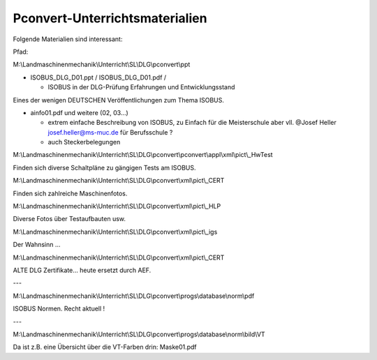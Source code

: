 Pconvert-Unterrichtsmaterialien
===================================

Folgende Materialien sind interessant:

Pfad:

M:\\Landmaschinenmechanik\\Unterricht\\SL\\DLG\\pconvert\\ppt

*   ISOBUS\_DLG\_D01.ppt / ISOBUS\_DLG\_D01.pdf /

    *   ISOBUS in der DLG-Prüfung  
        Erfahrungen und Entwicklungsstand

Eines der wenigen DEUTSCHEN Veröffentlichungen zum Thema ISOBUS.


*   ainfo01.pdf und weitere (02, 03…)

    *   extrem einfache Beschreibung von ISOBUS, zu Einfach für die Meisterschule aber vll. @Josef Heller josef.heller@ms-muc.de für Berufsschule ?
    
    *   auch Steckerbelegungen

M:\\Landmaschinenmechanik\\Unterricht\\SL\\DLG\\pconvert\\pconvert\\appl\\xml\\pict\\\_HwTest

Finden sich diverse Schaltpläne zu gängigen Tests am ISOBUS.

M:\\Landmaschinenmechanik\\Unterricht\\SL\\DLG\\pconvert\\xml\\pict\\\_CERT

Finden sich zahlreiche Maschinenfotos.

M:\\Landmaschinenmechanik\\Unterricht\\SL\\DLG\\pconvert\\xml\\pict\\\_HLP

Diverse Fotos über Testaufbauten usw.

M:\\Landmaschinenmechanik\\Unterricht\\SL\\DLG\\pconvert\\xml\\pict\\\_igs

Der Wahnsinn … 

M:\\Landmaschinenmechanik\\Unterricht\\SL\\DLG\\pconvert\\xml\\pict\\\_CERT

ALTE DLG Zertifikate… heute ersetzt durch AEF.

---

M:\\Landmaschinenmechanik\\Unterricht\\SL\\DLG\\pconvert\\progs\\database\\norm\\pdf

ISOBUS Normen. Recht aktuell !

---

M:\\Landmaschinenmechanik\\Unterricht\\SL\\DLG\\pconvert\\progs\\database\\norm\\bild\\VT

Da ist z.B. eine Übersicht über die VT-Farben drin: Maske01.pdf
